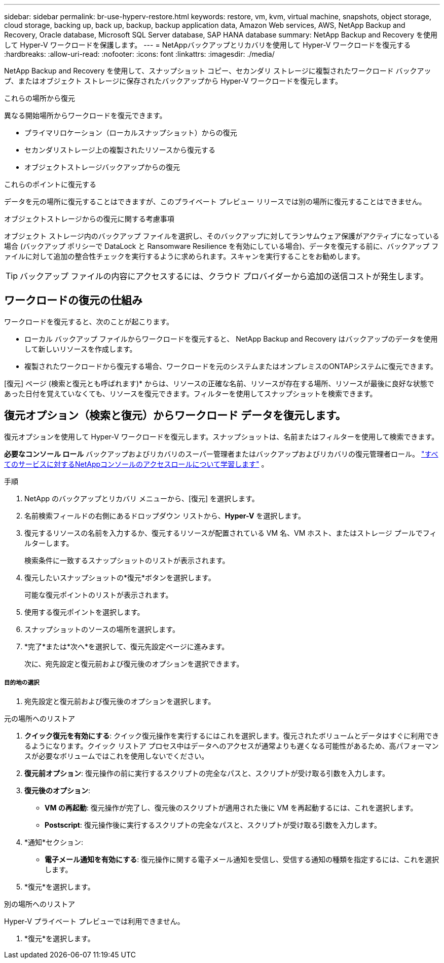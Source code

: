 ---
sidebar: sidebar 
permalink: br-use-hyperv-restore.html 
keywords: restore, vm, kvm, virtual machine, snapshots, object storage, cloud storage, backing up, back up, backup, backup application data, Amazon Web services, AWS, NetApp Backup and Recovery, Oracle database, Microsoft SQL Server database, SAP HANA database 
summary: NetApp Backup and Recovery を使用して Hyper-V ワークロードを保護します。 
---
= NetAppバックアップとリカバリを使用して Hyper-V ワークロードを復元する
:hardbreaks:
:allow-uri-read: 
:nofooter: 
:icons: font
:linkattrs: 
:imagesdir: ./media/


[role="lead"]
NetApp Backup and Recovery を使用して、スナップショット コピー、セカンダリ ストレージに複製されたワークロード バックアップ、またはオブジェクト ストレージに保存されたバックアップから Hyper-V ワークロードを復元します。

.これらの場所から復元
異なる開始場所からワークロードを復元できます。

* プライマリロケーション（ローカルスナップショット）からの復元
* セカンダリストレージ上の複製されたリソースから復元する
* オブジェクトストレージバックアップからの復元


.これらのポイントに復元する
データを元の場所に復元することはできますが、このプライベート プレビュー リリースでは別の場所に復元することはできません。

.オブジェクトストレージからの復元に関する考慮事項
オブジェクト ストレージ内のバックアップ ファイルを選択し、そのバックアップに対してランサムウェア保護がアクティブになっている場合 (バックアップ ポリシーで DataLock と Ransomware Resilience を有効にしている場合)、データを復元する前に、バックアップ ファイルに対して追加の整合性チェックを実行するように求められます。スキャンを実行することをお勧めします。


TIP: バックアップ ファイルの内容にアクセスするには、クラウド プロバイダーから追加の送信コストが発生します。



== ワークロードの復元の仕組み

ワークロードを復元すると、次のことが起こります。

* ローカル バックアップ ファイルからワークロードを復元すると、 NetApp Backup and Recovery はバックアップのデータを使用して新しいリソースを作成します。
* 複製されたワークロードから復元する場合、ワークロードを元のシステムまたはオンプレミスのONTAPシステムに復元できます。


[復元] ページ (検索と復元とも呼ばれます)* からは、リソースの正確な名前、リソースが存在する場所、リソースが最後に良好な状態であった日付を覚えていなくても、リソースを復元できます。フィルターを使用してスナップショットを検索できます。



== 復元オプション（検索と復元）からワークロード データを復元します。

復元オプションを使用して Hyper-V ワークロードを復元します。スナップショットは、名前またはフィルターを使用して検索できます。

*必要なコンソール ロール* バックアップおよびリカバリのスーパー管理者またはバックアップおよびリカバリの復元管理者ロール。 https://docs.netapp.com/us-en/console-setup-admin/reference-iam-predefined-roles.html["すべてのサービスに対するNetAppコンソールのアクセスロールについて学習します"^] 。

.手順
. NetApp のバックアップとリカバリ メニューから、[復元] を選択します。
. 名前検索フィールドの右側にあるドロップダウン リストから、*Hyper-V* を選択します。
. 復元するリソースの名前を入力するか、復元するリソースが配置されている VM 名、VM ホスト、またはストレージ プールでフィルターします。
+
検索条件に一致するスナップショットのリストが表示されます。

. 復元したいスナップショットの*復元*ボタンを選択します。
+
可能な復元ポイントのリストが表示されます。

. 使用する復元ポイントを選択します。
. スナップショットのソースの場所を選択します。
. *完了*または*次へ*を選択して、復元先設定ページに進みます。
+
次に、宛先設定と復元前および復元後のオプションを選択できます。



[discrete]
===== 目的地の選択

. 宛先設定と復元前および復元後のオプションを選択します。


[role="tabbed-block"]
====
.元の場所へのリストア
--
. *クイック復元を有効にする*: クイック復元操作を実行するにはこれを選択します。復元されたボリュームとデータはすぐに利用できるようになります。クイック リストア プロセス中はデータへのアクセスが通常よりも遅くなる可能性があるため、高パフォーマンスが必要なボリュームではこれを使用しないでください。
. *復元前オプション*: 復元操作の前に実行するスクリプトの完全なパスと、スクリプトが受け取る引数を入力します。
. *復元後のオプション*:
+
** *VM の再起動*: 復元操作が完了し、復元後のスクリプトが適用された後に VM を再起動するには、これを選択します。
** *Postscript*: 復元操作後に実行するスクリプトの完全なパスと、スクリプトが受け取る引数を入力します。


. *通知*セクション:
+
** *電子メール通知を有効にする*: 復元操作に関する電子メール通知を受信し、受信する通知の種類を指定するには、これを選択します。


. *復元*を選択します。


--
.別の場所へのリストア
--
Hyper-V プライベート プレビューでは利用できません。

. *復元*を選択します。


--
====
ifdef::aws[]

endif::aws[]

ifdef::azure[]

endif::azure[]

ifdef::gcp[]

endif::gcp[]

ifdef::aws[]

endif::aws[]

ifdef::azure[]

endif::azure[]

ifdef::gcp[]

endif::gcp[]
